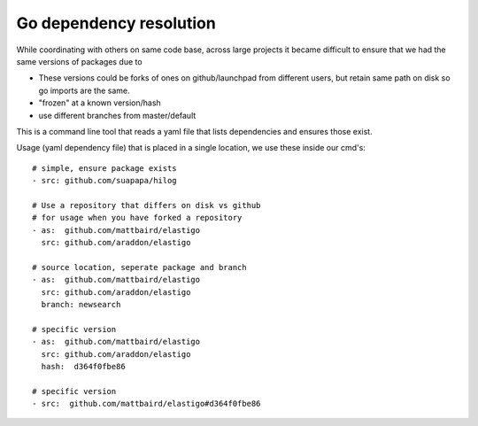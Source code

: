Go dependency resolution
------------------------------

While coordinating with others on same code base, across large projects it became difficult to ensure that we had the same versions of packages due to

* These versions could be forks of ones on github/launchpad from different users, but retain same path on disk so go imports are the same.
* "frozen" at a known version/hash
* use different branches from master/default

This is a command line tool that reads a yaml file that lists dependencies and ensures those exist.


Usage (yaml dependency file) that is placed in a single location, we use these inside our cmd's::
    
    # simple, ensure package exists
    - src: github.com/suapapa/hilog

    # Use a repository that differs on disk vs github
    # for usage when you have forked a repository
    - as:  github.com/mattbaird/elastigo
      src: github.com/araddon/elastigo 

    # source location, seperate package and branch
    - as:  github.com/mattbaird/elastigo
      src: github.com/araddon/elastigo 
      branch: newsearch

    # specific version
    - as:  github.com/mattbaird/elastigo
      src: github.com/araddon/elastigo
      hash:  d364f0fbe86

    # specific version
    - src:  github.com/mattbaird/elastigo#d364f0fbe86
